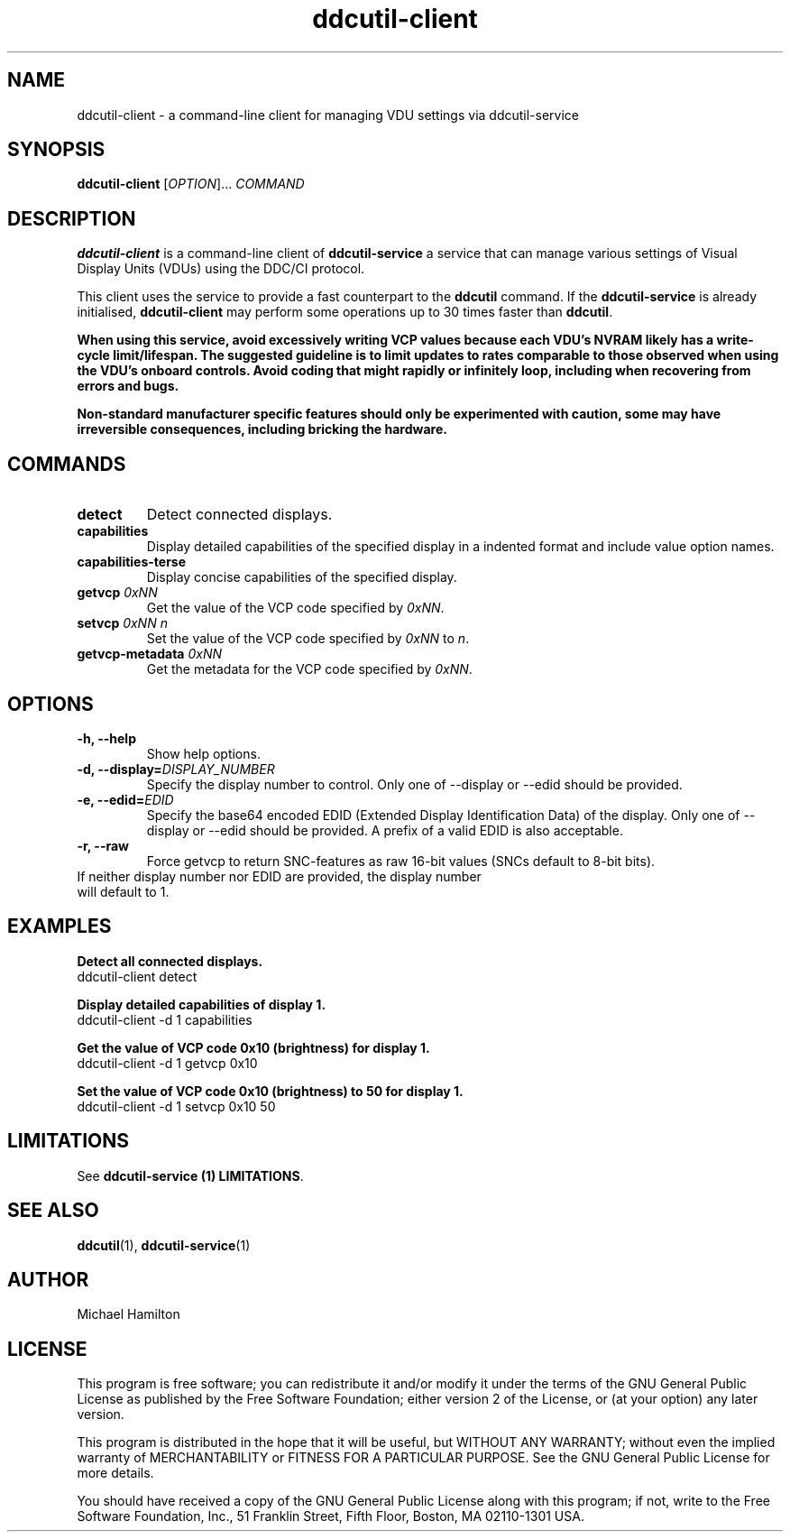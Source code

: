 .TH ddcutil-client 1 "ddcutil-client" "MH" \" -*- nroff -*-
.SH NAME
ddcutil-client \- a command-line client for managing VDU settings via ddcutil-service
.SH SYNOPSIS
.B ddcutil-client
[\fIOPTION\fR]... \fICOMMAND\fR
.SH DESCRIPTION
\fBddcutil-client\fR is a command-line client of \fBddcutil-service\fP a service that can
manage various settings of Visual Display Units (VDUs) using the DDC/CI protocol.

This client uses the service to provide a fast counterpart to the \fBddcutil\fP command.
If the \fBddcutil-service\fP is already initialised, \fBddcutil-client\fR may perform
some operations up to 30 times faster than \fBddcutil\fP.

\fBWhen using this service, avoid excessively writing VCP values because each VDU's NVRAM
likely has a write-cycle limit/lifespan. The suggested guideline is to limit updates
to rates comparable to those observed when using the VDU's onboard controls. Avoid coding
that might rapidly or infinitely loop, including when recovering from errors and bugs.\fP

\fBNon-standard manufacturer specific features should only be experimented with caution,
some may have irreversible consequences, including bricking the hardware.\fP

.SH COMMANDS
.TP
.B detect
Detect connected displays.
.TP
.B capabilities
Display detailed capabilities of the specified display in a indented format and include value option names.
.TP
.B capabilities-terse
Display concise capabilities of the specified display.
.TP
.B getvcp \fI0xNN\fR
Get the value of the VCP code specified by \fI0xNN\fR.
.TP
.B setvcp \fI0xNN n\fR
Set the value of the VCP code specified by \fI0xNN\fR to \fIn\fR.
.TP
.B getvcp-metadata \fI0xNN
Get the metadata for the VCP code specified by \fI0xNN\fR.

.SH OPTIONS
.TP
.B \-h, \-\-help
Show help options.
.TP
.B \-d, \-\-display=\fIDISPLAY_NUMBER\fR
Specify the display number to control. Only one of \-\-display or \-\-edid should be provided.
.TP
.B \-e, \-\-edid=\fIEDID\fR
Specify the base64 encoded EDID (Extended Display Identification Data) of the display.
Only one of \-\-display or \-\-edid should be provided.
A prefix of a valid EDID is also acceptable.
.TP
.B \-r, \-\-raw
Force getvcp to return SNC-features as raw 16-bit values (SNCs default to 8-bit bits).
.TP
If neither display number nor EDID are provided, the display number will default to 1.

.SH EXAMPLES

.B Detect all connected displays.
.nf
        ddcutil-client detect
.fi

.B Display detailed capabilities of display 1.
.nf
         ddcutil-client \-d 1 capabilities
.fi

.B Get the value of VCP code 0x10 (brightness) for display 1.
.nf
        ddcutil-client \-d 1 getvcp 0x10
.fi

.B Set the value of VCP code 0x10 (brightness) to 50 for display 1.
.nf
        ddcutil-client \-d 1 setvcp 0x10 50
.fi

.SH LIMITATIONS

See  \fBddcutil-service (1) LIMITATIONS\fP.

.SH SEE ALSO
.BR ddcutil (1),
.BR ddcutil-service (1)

.SH AUTHOR
Michael Hamilton
.SH LICENSE
This program is free software; you can redistribute it and/or modify it under the terms of the GNU General Public License as published by the Free Software Foundation; either version 2 of the License, or (at your option) any later version.

This program is distributed in the hope that it will be useful, but WITHOUT ANY WARRANTY; without even the implied warranty of MERCHANTABILITY or FITNESS FOR A PARTICULAR PURPOSE. See the GNU General Public License for more details.

You should have received a copy of the GNU General Public License along with this program; if not, write to the Free Software Foundation, Inc., 51 Franklin Street, Fifth Floor, Boston, MA 02110-1301 USA.
